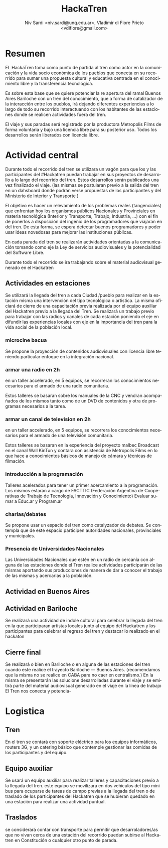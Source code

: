 #+LaTeX_HEADER: \usepackage[spanish]{babel}
#+LANGUAGE: es
#+Latex_class: koma-report
#+AUTHOR: Niv Sardi <niv.sardi@unq.edu.ar>, Vladimir di Fiore Prieto <vdifiore@gmail.com>
#+TITLE: HackaTren 
* Resumen
EL HackaTren toma como punto de partida al tren como actor en la
comunicación y la vida socio económica de los pueblos que conecta en su
recorrido para sumar una propuesta cultural y educativa centrada en el
conocimiento libre y la transferencia tecnológica.

Es sobre esta base que se quiere potenciar la re apertura del ramal Buenos
Aires Bariloche con un tren del conocimiento, que a forma de catalizador de
la interacción entre los pueblos, irá dejando diferentes experiencias a lo
largo de todo su recorrido interactuando con los habitantes de las
estaciones donde se realicen actividades fuera del tren.

El viaje y sus paradas será registrado por la productora Metropolis Films de
forma voluntaria y bajo una licencia libre para su posterior uso.
Todos los desarrollos serán liberados con licencia libre.

* Actividad central
Durante todo el recorrido del tren se utilizara un vagón para que los y las
participantes del #Hackatren puedan trabajar en sus proyectos de desarrollo
a lo largo del recorrido del tren. Estos desarrollos serán publicados una
vez finalizado el viaje. (las mismas se postularan previo a la salida del
tren en un dahsboard donde podrán verse propuestas de los participantes y
del Ministerio de Interior y Transporte )

El objetivo es hacer un relevamiento de los problemas reales (tangenciales)
que enfrentan hoy los organismos públicos Nacionales y Provinciales en materia tecnológica (Interior y
Transporte, Trabajo, Industria,
…) con el fin de ponerlos a disposición del ingenio de los programadores que
viajaran en del tren. De esta forma, se espera detectar
buenos programadores y poder usar ideas novedosas para mejorar las
instituciones públicas.

En cada parada del tren se realizarán actividades orientadas a la
comunicación tomando como eje la Ley de servicios audiovisuales y la
potencialidad del Software Libre.

Durante todo el recorrido se ira trabajando sobre el material audiovisual
generado en el Hackatren

** Actividades en estaciones
Se utilizará la llegada del tren a cada Ciudad /pueblo para realizar en la estación
misma una intervención del tipo tecnológica o artistica. La misma oficiará
de cierre de una capacitación previa realizada por el equipo auxiliar del
Hackatren previo a la llegada del Tren.
Se realizará un trabajo previo para trabajar con las radios y canales de
cada estación poniendo el eje en difundir las experiencias locales con eje
en la importancia del tren para la vida social de la población local.

*** microcine bacua
Se propone la proyección de contenidos audiovisuales con licencia libre
teniendo particular enfoque en la integración nacional.

*** armar una radio en 2h
en un taller accelerado, en 5 equipos, se recorreran los conocimientos
necesarios para el armado de una radio comunitaria.

Estos talleres se basaran sobre los manuales de la CNC y vendran acompañados
de los mismos tanto como de un DVD de contenidos y otra de programas
necesarios a la tarea.

*** armar un canal de television en 2h
en un taller accelerado, en 5 equipos, se recorrera los conocimientos
necesarios para el armado de una televisión comunitaria.

Estos talleres se basaran en la experiencia del proyecto malbec Broadcast en el
canal Wall KinTun y contara con asistencia de Metropolis Films en lo que
hace a conocimientos básicos de manejo  de cámara y técnicas de filmación.


*** introducción a la programación
Talleres acelerados para tener un primer acercamiento a la programación. Los
mismos estarán a cargo de FACTTIC (Federación Argentina de Cooperativas de Trabajo de Tecnología, Innovación y Conocimiento)
Evaluar sumar a Educ.ar y Program.ar
*** charlas/debates
Se propone usar un espacio del tren como catalyzador de debates.
Se contempla que de este espacio participen autoridades nacionales,
provinciales y municipales.

*** Presencia de Universidades Nacionales
Las Universidades Nacionales que estén en un radio de cercanía con alguna de
las estaciones donde el Tren realice actividades participarán de las mismas
aportando sus producciones de manera de dar a conocer el trabajo de las
mismas y acercarlas a la población.
** Actividad en Buenos Aires

** Actividad en Bariloche
Se realizará una actividad de indole cultural para celebrar la llegada del
tren en la que participaran artistas locales junto al equipo del Hackatren y
los participantes para celebrar el regreso del tren y destacar lo realizado
en el hackaton

** Cierre final
Se realizará o bien en Bariloche o en alguna de las estaciones del tren
cuando este realice el trayecto Bariloche — Buenos Aires. (recomendamos que
la misma no se realice en CABA para no caer en centralismo.) En la misma se
presentarán las solucione desarrolladas durante el viaje y se emitirá parte
del material audiovisual generado en el viaje en la línea de trabajo El Tren
nos conecta y potencia-


* Logistica 
** Tren
En el tren se contará con soporte eléctrico para los equipos informáticos,
routers 3G, y un catering básico que contemple gestionar las comidas de los
participantes y del equipo.

** Equipo auxiliar
Se usará un equipo auxiliar para realizar talleres y capacitaciones previo a
la llegada del tren. este equipo se movilizara en dos vehiculos del tipo
mini bus para ocuparse de tareas de campo previas a la llegada del tren o de
traslado de los participantes del Hackatren que se hubieran quedado en una
estación para realizar una actividad puntual.

** Traslados
se considerará contar con transporte para permitir que desarroladores/as que
no vivan cerca de una estación del recorrido puedan subirse al Hackatren en
Constitución o cualquier otro punto de parada.
